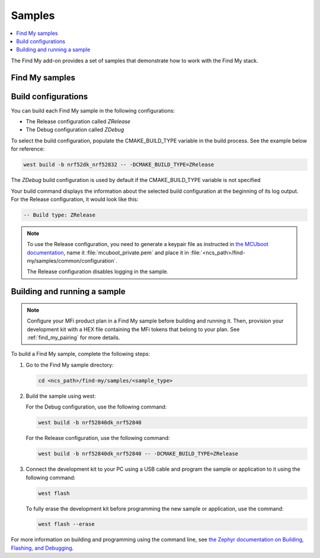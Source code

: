 .. _samples:

Samples
#######

.. contents::
   :local:
   :depth: 2

The Find My add-on provides a set of samples that demonstrate how to work with the Find My stack.

Find My samples
===============

   .. toctree::
      :maxdepth: 1
      :glob:

      ../samples/*/README

Build configurations
====================

You can build each Find My sample in the following configurations:

- The Release configuration called *ZRelease*
- The Debug configuration called *ZDebug*

To select the build configuration, populate the CMAKE_BUILD_TYPE variable in the build process.
See the example below for reference:

.. code-block:: console

   west build -b nrf52dk_nrf52832 -- -DCMAKE_BUILD_TYPE=ZRelease

The *ZDebug* build configuration is used by default if the CMAKE_BUILD_TYPE variable is not specified

Your build command displays the information about the selected build configuration at the beginning of its log output.
For the Release configuration, it would look like this:

.. code-block:: console

   -- Build type: ZRelease

.. note::
   To use the Release configuration, you need to generate a keypair file as instructed in `the MCUboot documentation <https://developer.nordicsemi.com/nRF_Connect_SDK/doc/latest/mcuboot/readme-zephyr.html#generating-a-new-keypair>`_, name it :file:`mcuboot_private.pem` and place it in :file:`<ncs_path>/find-my/samples/common/configuration`.

   The Release configuration disables logging in the sample.

.. _samples_building:

Building and running a sample
=============================

.. note::
   Configure your MFi product plan in a Find My sample before building and running it.
   Then, provision your development kit with a HEX file containing the MFi tokens that belong to your plan.
   See :ref:`find_my_pairing` for more details.

To build a Find My sample, complete the following steps:

1. Go to the Find My sample directory:

   .. code-block:: console

      cd <ncs_path>/find-my/samples/<sample_type>

#. Build the sample using west:

   For the Debug configuration, use the following command:

   .. code-block:: console

      west build -b nrf52840dk_nrf52840

   For the Release configuration, use the following command:

   .. code-block:: console

      west build -b nrf52840dk_nrf52840 -- -DCMAKE_BUILD_TYPE=ZRelease

#. Connect the development kit to your PC using a USB cable and program the sample or application to it using the following command:

   .. code-block:: console

      west flash

   To fully erase the development kit before programming the new sample or application, use the command:

   .. code-block:: console

      west flash --erase

For more information on building and programming using the command line, see `the Zephyr documentation on Building, Flashing, and Debugging <https://developer.nordicsemi.com/nRF_Connect_SDK/doc/latest/zephyr/guides/west/build-flash-debug.html#west-build-flash-debug>`_.
